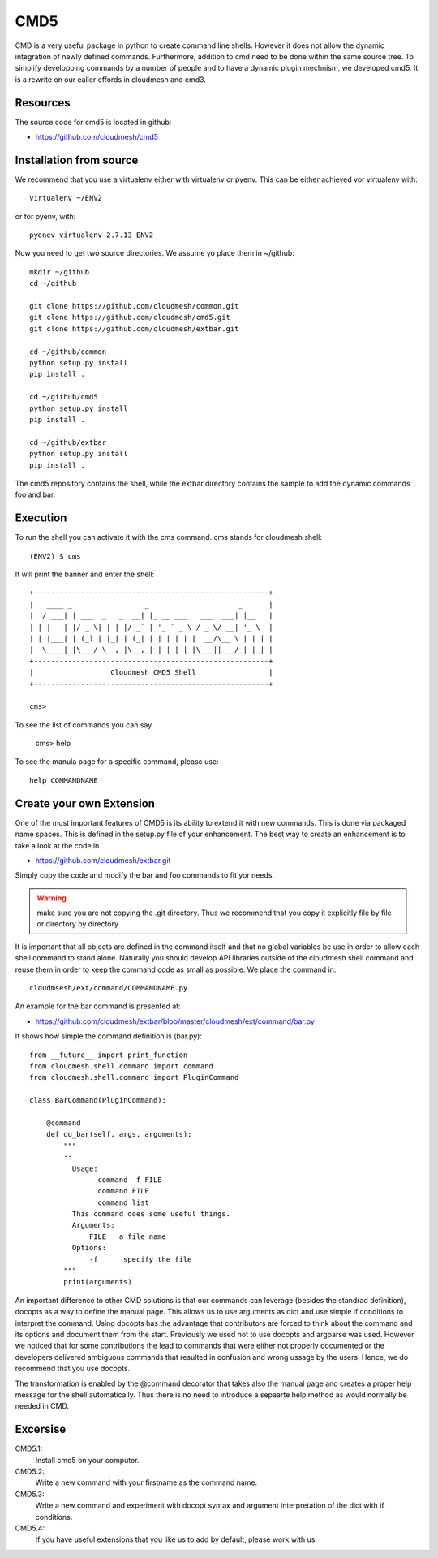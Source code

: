 CMD5
====

CMD is a very useful package in python to create command line
shells. However it does not allow the dynamic integration of newly
defined commands. Furthermore, addition to cmd need to be done within
the same source tree. To simplify developping commands by a number of
people and to have a dynamic plugin mechnism, we developed cmd5.
It is a rewrite on our ealier effords in cloudmesh and cmd3.

Resources
---------

The source code for cmd5 is located in github:

* https://github.com/cloudmesh/cmd5

Installation from source
-----------------------

We recommend that you use a virtualenv either with virtualenv or
pyenv. This can be either achieved vor virtualenv with::

    virtualenv ~/ENV2

or for pyenv, with::

    pyenev virtualenv 2.7.13 ENV2

Now you need to get two source directories. We assume yo place them in
~/github::

  mkdir ~/github
  cd ~/github

  git clone https://github.com/cloudmesh/common.git
  git clone https://github.com/cloudmesh/cmd5.git
  git clone https://github.com/cloudmesh/extbar.git

  cd ~/github/common
  python setup.py install
  pip install .

  cd ~/github/cmd5
  python setup.py install
  pip install .

  cd ~/github/extbar
  python setup.py install
  pip install .

The cmd5 repository contains the shell, while the extbar directory
contains the sample to add the dynamic commands foo and bar.


Execution
---------

To run the shell you can activate it with the cms command. cms stands
for cloudmesh shell::

    (ENV2) $ cms

It will print the banner and enter the shell::

    +-------------------------------------------------------+
    |   ____ _                 _                     _      |
    |  / ___| | ___  _   _  __| |_ __ ___   ___  ___| |__   |
    | | |   | |/ _ \| | | |/ _` | '_ ` _ \ / _ \/ __| '_ \  |
    | | |___| | (_) | |_| | (_| | | | | | |  __/\__ \ | | | |
    |  \____|_|\___/ \__,_|\__,_|_| |_| |_|\___||___/_| |_| |
    +-------------------------------------------------------+
    |                  Cloudmesh CMD5 Shell                 |
    +-------------------------------------------------------+

    cms>


To see the list of commands you can say

    cms> help

To see the manula page for a specific command, please use::

    help COMMANDNAME

Create your own Extension
-------------------------

One of the most important features of CMD5 is its ability to extend it
with new commands.  This is done via packaged name spaces. This is
defined in the setup.py file of your enhancement. The best way to
create an enhancement is to take a look at the code in

* https://github.com/cloudmesh/extbar.git

Simply copy the code and modify the bar and foo commands to fit yor
needs.

.. warning:: make sure you are not copying the .git directory. Thus we
	     recommend that you copy it explicitly file by file or
	     directory by directory

It is important that all objects are defined in the command
itself and that no global variables be use in order to allow each
shell command to stand alone. Naturally you should develop API
libraries outside of the cloudmesh shell command and reuse them in
order to keep the command code as small as possible. We place the
command in::

    cloudmsesh/ext/command/COMMANDNAME.py

An example for the bar command is presented at:

* https://github.com/cloudmesh/extbar/blob/master/cloudmesh/ext/command/bar.py

It shows how simple the command definition is (bar.py)::

    from __future__ import print_function
    from cloudmesh.shell.command import command
    from cloudmesh.shell.command import PluginCommand

    class BarCommand(PluginCommand):

        @command
        def do_bar(self, args, arguments):
            """
            ::
              Usage:
                    command -f FILE
                    command FILE
                    command list
              This command does some useful things.
              Arguments:
                  FILE   a file name
              Options:
                  -f      specify the file
            """
            print(arguments)

An important difference to other CMD solutions is that our commands
can leverage (besides the standrad definition), docopts as a way to
define the manual page. This allows us to use arguments as dict and
use simple if conditions to interpret the command. Using docopts has
the advantage that contributors are forced to think about the command
and its options and document them from the start. Previously we used
not to use docopts and argparse was used. However we noticed that for
some contributions the lead to commands that were either not properly
documented or the developers delivered ambiguous commands that
resulted in confusion and wrong ussage by the users. Hence, we do
recommend that you use docopts.

The transformation is enabled by the @command decorator that takes
also the manual page and creates a proper help message for the shell
automatically. Thus there is no need to introduce a sepaarte help
method as would normally be needed in CMD.


Excersise
---------

CMD5.1:
    Install cmd5 on your computer.

CMD5.2:
    Write a new command with your firstname as the command name.

CMD5.3:
    Write a new command and experiment with docopt syntax and argument
    interpretation of the dict with if conditions.

CMD5.4:
    If you have useful extensions that you like us to add by default,
    please work with us.
